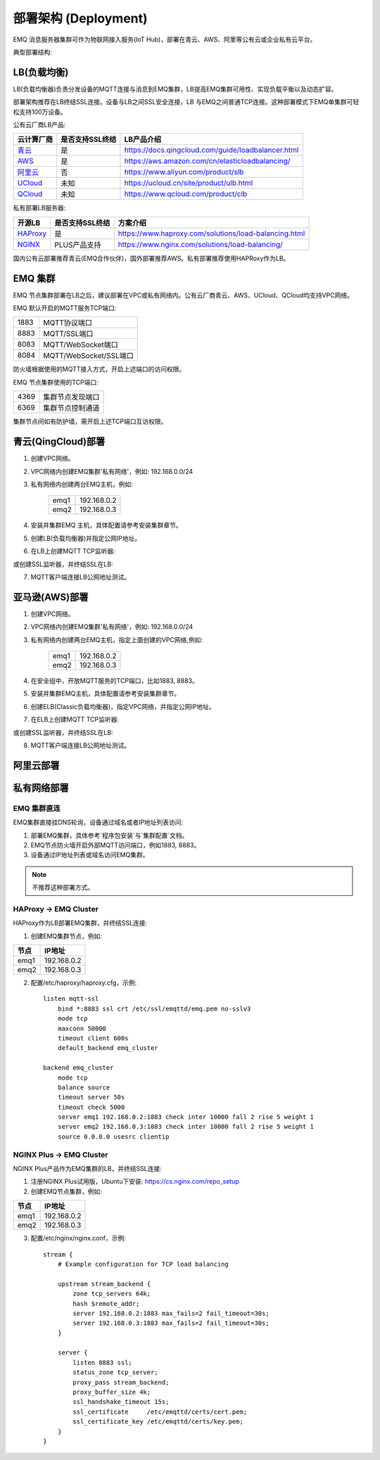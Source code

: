 
.. _deploy:

=====================
部署架构 (Deployment)
=====================

EMQ 消息服务器集群可作为物联网接入服务(IoT Hub)，部署在青云、AWS、阿里等公有云或企业私有云平台。

典型部署结构:

.. image:: _static/images/deploy_1.png

------------
LB(负载均衡)
------------

LB(负载均衡器)负责分发设备的MQTT连接与消息到EMQ集群，LB提高EMQ集群可用性、实现负载平衡以及动态扩容。

部署架构推荐在LB终结SSL连接。设备与LB之间SSL安全连接，LB 与EMQ之间普通TCP连接。这种部署模式下EMQ单集群可轻松支持100万设备。

公有云厂商LB产品:

+---------------+-----------------+----------------------------------------------------+
| 云计算厂商    | 是否支持SSL终结 | LB产品介绍                                         |
+===============+=================+====================================================+
| `青云`_       | 是              | https://docs.qingcloud.com/guide/loadbalancer.html |
+---------------+-----------------+----------------------------------------------------+
| `AWS`_        | 是              | https://aws.amazon.com/cn/elasticloadbalancing/    |
+---------------+-----------------+----------------------------------------------------+
| `阿里云`_     | 否              | https://www.aliyun.com/product/slb                 |
+---------------+-----------------+----------------------------------------------------+
| `UCloud`_     | 未知            | https://ucloud.cn/site/product/ulb.html            |
+---------------+-----------------+----------------------------------------------------+
| `QCloud`_     | 未知            | https://www.qcloud.com/product/clb                 |
+---------------+-----------------+----------------------------------------------------+

私有部署LB服务器:

+---------------+-----------------+------------------------------------------------------+
| 开源LB        | 是否支持SSL终结 | 方案介绍                                             |
+===============+=================+======================================================+
| `HAProxy`_    | 是              | https://www.haproxy.com/solutions/load-balancing.html|
+---------------+-----------------+------------------------------------------------------+
| `NGINX`_      | PLUS产品支持    | https://www.nginx.com/solutions/load-balancing/      |
+---------------+-----------------+------------------------------------------------------+

国内公有云部署推荐青云(EMQ合作伙伴)，国外部署推荐AWS。私有部署推荐使用HAPRoxy作为LB。

--------
EMQ 集群
--------

EMQ 节点集群部署在LB之后，建议部署在VPC或私有网络内。公有云厂商青云、AWS、UCloud、QCloud均支持VPC网络。

EMQ 默认开启的MQTT服务TCP端口:

+-----------+-----------------------------------+
| 1883      | MQTT协议端口                      |
+-----------+-----------------------------------+
| 8883      | MQTT/SSL端口                      |
+-----------+-----------------------------------+
| 8083      | MQTT/WebSocket端口                |
+-----------+-----------------------------------+
| 8084      | MQTT/WebSocket/SSL端口            |
+-----------+-----------------------------------+

防火墙根据使用的MQTT接入方式，开启上述端口的访问权限。

EMQ 节点集群使用的TCP端口:

+-----------+-----------------------------------+
| 4369      | 集群节点发现端口                  |
+-----------+-----------------------------------+
| 6369      | 集群节点控制通道                  |
+-----------+-----------------------------------+

集群节点间如有防护墙，需开启上述TCP端口互访权限。

-------------------
青云(QingCloud)部署
-------------------

1. 创建VPC网络。

2. VPC网络内创建EMQ集群'私有网络'，例如: 192.168.0.0/24

3. 私有网络内创建两台EMQ主机，例如:

    +-------+-------------+
    | emq1  | 192.168.0.2 |
    +-------+-------------+
    | emq2  | 192.168.0.3 |
    +-------+-------------+

4. 安装并集群EMQ 主机，具体配置请参考安装集群章节。

5. 创建LB(负载均衡器)并指定公网IP地址。

6. 在LB上创建MQTT TCP监听器:

.. image:: _static/images/deploy_2.png
 
或创建SSL监听器，并终结SSL在LB:

.. image:: _static/images/deploy_3.png
  
7. MQTT客户端连接LB公网地址测试。

---------------
亚马逊(AWS)部署
---------------

1. 创建VPC网络。

2. VPC网络内创建EMQ集群'私有网络'，例如: 192.168.0.0/24

3. 私有网络内创建两台EMQ主机，指定上面创建的VPC网络,例如:

    +-------+-------------+
    | emq1  | 192.168.0.2 |
    +-------+-------------+
    | emq2  | 192.168.0.3 |
    +-------+-------------+

4. 在安全组中，开放MQTT服务的TCP端口，比如1883, 8883。

5. 安装并集群EMQ主机，具体配置请参考安装集群章节。

6. 创建ELB(Classic负载均衡器)，指定VPC网络，并指定公网IP地址。

7. 在ELB上创建MQTT TCP监听器:

.. image:: _static/images/deploy_4.png

或创建SSL监听器，并终结SSL在LB:

.. image:: _static/images/deploy_5.png

8. MQTT客户端连接LB公网地址测试。

----------
阿里云部署
----------

.. TODO:: 阿里云LB终结SSL?

------------
私有网络部署
------------

EMQ 集群直连
------------

EMQ集群直接挂DNS轮询，设备通过域名或者IP地址列表访问:

1. 部署EMQ集群，具体参考`程序包安装`与`集群配置`文档。

2. EMQ节点防火墙开启外部MQTT访问端口，例如1883, 8883。

3. 设备通过IP地址列表或域名访问EMQ集群。

.. NOTE:: 不推荐这种部署方式。

HAProxy -> EMQ Cluster
----------------------

HAProxy作为LB部署EMQ集群，并终结SSL连接:

1. 创建EMQ集群节点，例如:

+-------+-------------+
| 节点  | IP地址      |
+=======+=============+
| emq1  | 192.168.0.2 |
+-------+-------------+
| emq2  | 192.168.0.3 |
+-------+-------------+

2. 配置/etc/haproxy/haproxy.cfg，示例::

    listen mqtt-ssl
        bind *:8883 ssl crt /etc/ssl/emqttd/emq.pem no-sslv3
        mode tcp
        maxconn 50000
        timeout client 600s
        default_backend emq_cluster

    backend emq_cluster
        mode tcp
        balance source
        timeout server 50s
        timeout check 5000
        server emq1 192.168.0.2:1883 check inter 10000 fall 2 rise 5 weight 1
        server emq2 192.168.0.3:1883 check inter 10000 fall 2 rise 5 weight 1
        source 0.0.0.0 usesrc clientip

NGINX Plus -> EMQ Cluster
-------------------------

NGINX Plus产品作为EMQ集群的LB，并终结SSL连接:

1. 注册NGINX Plus试用版，Ubuntu下安装: https://cs.nginx.com/repo_setup

2. 创建EMQ节点集群，例如: 

+-------+-------------+
| 节点  | IP地址      |
+=======+=============+
| emq1  | 192.168.0.2 |
+-------+-------------+
| emq2  | 192.168.0.3 |
+-------+-------------+

3. 配置/etc/nginx/nginx.conf，示例::

    stream {
        # Example configuration for TCP load balancing

        upstream stream_backend {
            zone tcp_servers 64k;
            hash $remote_addr;
            server 192.168.0.2:1883 max_fails=2 fail_timeout=30s;
            server 192.168.0.3:1883 max_fails=2 fail_timeout=30s;
        }

        server {
            listen 8883 ssl;
            status_zone tcp_server;
            proxy_pass stream_backend;
            proxy_buffer_size 4k;
            ssl_handshake_timeout 15s;
            ssl_certificate     /etc/emqttd/certs/cert.pem;
            ssl_certificate_key /etc/emqttd/certs/key.pem;
        }
    }

.. _青云:    https://qingcloud.com
.. _AWS:     https://aws.amazon.com
.. _阿里云:  https://www.aliyun.com
.. _UCloud:  https://ucloud.cn
.. _QCloud:  https://www.qcloud.com
.. _HAProxy: https://www.haproxy.org
.. _NGINX:   https://www.nginx.com 

